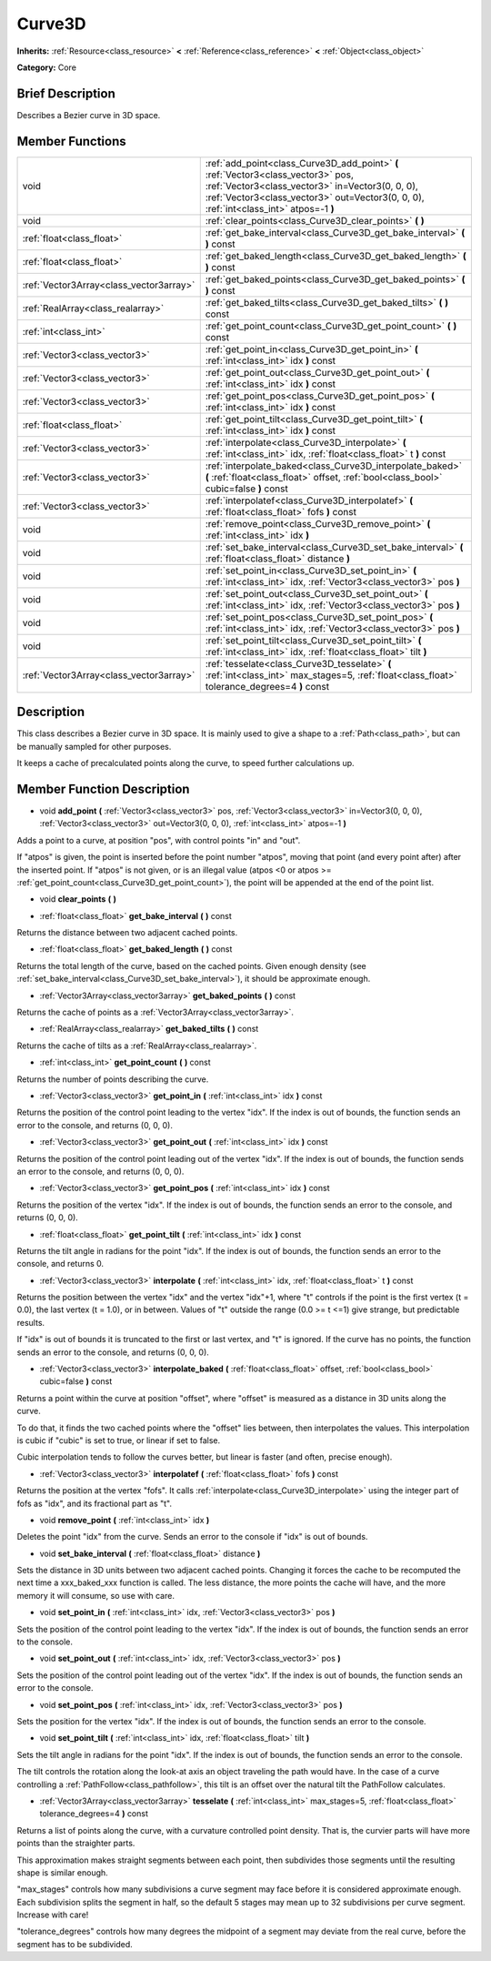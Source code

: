 .. Generated automatically by doc/tools/makerst.py in Godot's source tree.
.. DO NOT EDIT THIS FILE, but the doc/base/classes.xml source instead.

.. _class_Curve3D:

Curve3D
=======

**Inherits:** :ref:`Resource<class_resource>` **<** :ref:`Reference<class_reference>` **<** :ref:`Object<class_object>`

**Category:** Core

Brief Description
-----------------

Describes a Bezier curve in 3D space.

Member Functions
----------------

+------------------------------------------+----------------------------------------------------------------------------------------------------------------------------------------------------------------------------------------------------------------------------------+
| void                                     | :ref:`add_point<class_Curve3D_add_point>`  **(** :ref:`Vector3<class_vector3>` pos, :ref:`Vector3<class_vector3>` in=Vector3(0, 0, 0), :ref:`Vector3<class_vector3>` out=Vector3(0, 0, 0), :ref:`int<class_int>` atpos=-1  **)** |
+------------------------------------------+----------------------------------------------------------------------------------------------------------------------------------------------------------------------------------------------------------------------------------+
| void                                     | :ref:`clear_points<class_Curve3D_clear_points>`  **(** **)**                                                                                                                                                                     |
+------------------------------------------+----------------------------------------------------------------------------------------------------------------------------------------------------------------------------------------------------------------------------------+
| :ref:`float<class_float>`                | :ref:`get_bake_interval<class_Curve3D_get_bake_interval>`  **(** **)** const                                                                                                                                                     |
+------------------------------------------+----------------------------------------------------------------------------------------------------------------------------------------------------------------------------------------------------------------------------------+
| :ref:`float<class_float>`                | :ref:`get_baked_length<class_Curve3D_get_baked_length>`  **(** **)** const                                                                                                                                                       |
+------------------------------------------+----------------------------------------------------------------------------------------------------------------------------------------------------------------------------------------------------------------------------------+
| :ref:`Vector3Array<class_vector3array>`  | :ref:`get_baked_points<class_Curve3D_get_baked_points>`  **(** **)** const                                                                                                                                                       |
+------------------------------------------+----------------------------------------------------------------------------------------------------------------------------------------------------------------------------------------------------------------------------------+
| :ref:`RealArray<class_realarray>`        | :ref:`get_baked_tilts<class_Curve3D_get_baked_tilts>`  **(** **)** const                                                                                                                                                         |
+------------------------------------------+----------------------------------------------------------------------------------------------------------------------------------------------------------------------------------------------------------------------------------+
| :ref:`int<class_int>`                    | :ref:`get_point_count<class_Curve3D_get_point_count>`  **(** **)** const                                                                                                                                                         |
+------------------------------------------+----------------------------------------------------------------------------------------------------------------------------------------------------------------------------------------------------------------------------------+
| :ref:`Vector3<class_vector3>`            | :ref:`get_point_in<class_Curve3D_get_point_in>`  **(** :ref:`int<class_int>` idx  **)** const                                                                                                                                    |
+------------------------------------------+----------------------------------------------------------------------------------------------------------------------------------------------------------------------------------------------------------------------------------+
| :ref:`Vector3<class_vector3>`            | :ref:`get_point_out<class_Curve3D_get_point_out>`  **(** :ref:`int<class_int>` idx  **)** const                                                                                                                                  |
+------------------------------------------+----------------------------------------------------------------------------------------------------------------------------------------------------------------------------------------------------------------------------------+
| :ref:`Vector3<class_vector3>`            | :ref:`get_point_pos<class_Curve3D_get_point_pos>`  **(** :ref:`int<class_int>` idx  **)** const                                                                                                                                  |
+------------------------------------------+----------------------------------------------------------------------------------------------------------------------------------------------------------------------------------------------------------------------------------+
| :ref:`float<class_float>`                | :ref:`get_point_tilt<class_Curve3D_get_point_tilt>`  **(** :ref:`int<class_int>` idx  **)** const                                                                                                                                |
+------------------------------------------+----------------------------------------------------------------------------------------------------------------------------------------------------------------------------------------------------------------------------------+
| :ref:`Vector3<class_vector3>`            | :ref:`interpolate<class_Curve3D_interpolate>`  **(** :ref:`int<class_int>` idx, :ref:`float<class_float>` t  **)** const                                                                                                         |
+------------------------------------------+----------------------------------------------------------------------------------------------------------------------------------------------------------------------------------------------------------------------------------+
| :ref:`Vector3<class_vector3>`            | :ref:`interpolate_baked<class_Curve3D_interpolate_baked>`  **(** :ref:`float<class_float>` offset, :ref:`bool<class_bool>` cubic=false  **)** const                                                                              |
+------------------------------------------+----------------------------------------------------------------------------------------------------------------------------------------------------------------------------------------------------------------------------------+
| :ref:`Vector3<class_vector3>`            | :ref:`interpolatef<class_Curve3D_interpolatef>`  **(** :ref:`float<class_float>` fofs  **)** const                                                                                                                               |
+------------------------------------------+----------------------------------------------------------------------------------------------------------------------------------------------------------------------------------------------------------------------------------+
| void                                     | :ref:`remove_point<class_Curve3D_remove_point>`  **(** :ref:`int<class_int>` idx  **)**                                                                                                                                          |
+------------------------------------------+----------------------------------------------------------------------------------------------------------------------------------------------------------------------------------------------------------------------------------+
| void                                     | :ref:`set_bake_interval<class_Curve3D_set_bake_interval>`  **(** :ref:`float<class_float>` distance  **)**                                                                                                                       |
+------------------------------------------+----------------------------------------------------------------------------------------------------------------------------------------------------------------------------------------------------------------------------------+
| void                                     | :ref:`set_point_in<class_Curve3D_set_point_in>`  **(** :ref:`int<class_int>` idx, :ref:`Vector3<class_vector3>` pos  **)**                                                                                                       |
+------------------------------------------+----------------------------------------------------------------------------------------------------------------------------------------------------------------------------------------------------------------------------------+
| void                                     | :ref:`set_point_out<class_Curve3D_set_point_out>`  **(** :ref:`int<class_int>` idx, :ref:`Vector3<class_vector3>` pos  **)**                                                                                                     |
+------------------------------------------+----------------------------------------------------------------------------------------------------------------------------------------------------------------------------------------------------------------------------------+
| void                                     | :ref:`set_point_pos<class_Curve3D_set_point_pos>`  **(** :ref:`int<class_int>` idx, :ref:`Vector3<class_vector3>` pos  **)**                                                                                                     |
+------------------------------------------+----------------------------------------------------------------------------------------------------------------------------------------------------------------------------------------------------------------------------------+
| void                                     | :ref:`set_point_tilt<class_Curve3D_set_point_tilt>`  **(** :ref:`int<class_int>` idx, :ref:`float<class_float>` tilt  **)**                                                                                                      |
+------------------------------------------+----------------------------------------------------------------------------------------------------------------------------------------------------------------------------------------------------------------------------------+
| :ref:`Vector3Array<class_vector3array>`  | :ref:`tesselate<class_Curve3D_tesselate>`  **(** :ref:`int<class_int>` max_stages=5, :ref:`float<class_float>` tolerance_degrees=4  **)** const                                                                                  |
+------------------------------------------+----------------------------------------------------------------------------------------------------------------------------------------------------------------------------------------------------------------------------------+

Description
-----------

This class describes a Bezier curve in 3D space. It is mainly used to give a shape to a :ref:`Path<class_path>`, but can be manually sampled for other purposes.

It keeps a cache of precalculated points along the curve, to speed further calculations up.

Member Function Description
---------------------------

.. _class_Curve3D_add_point:

- void  **add_point**  **(** :ref:`Vector3<class_vector3>` pos, :ref:`Vector3<class_vector3>` in=Vector3(0, 0, 0), :ref:`Vector3<class_vector3>` out=Vector3(0, 0, 0), :ref:`int<class_int>` atpos=-1  **)**

Adds a point to a curve, at position "pos", with control points "in" and "out".

If "atpos" is given, the point is inserted before the point number "atpos", moving that point (and every point after) after the inserted point. If "atpos" is not given, or is an illegal value (atpos <0 or atpos >= :ref:`get_point_count<class_Curve3D_get_point_count>`), the point will be appended at the end of the point list.

.. _class_Curve3D_clear_points:

- void  **clear_points**  **(** **)**

.. _class_Curve3D_get_bake_interval:

- :ref:`float<class_float>`  **get_bake_interval**  **(** **)** const

Returns the distance between two adjacent cached points.

.. _class_Curve3D_get_baked_length:

- :ref:`float<class_float>`  **get_baked_length**  **(** **)** const

Returns the total length of the curve, based on the cached points. Given enough density (see :ref:`set_bake_interval<class_Curve3D_set_bake_interval>`), it should be approximate enough.

.. _class_Curve3D_get_baked_points:

- :ref:`Vector3Array<class_vector3array>`  **get_baked_points**  **(** **)** const

Returns the cache of points as a :ref:`Vector3Array<class_vector3array>`.

.. _class_Curve3D_get_baked_tilts:

- :ref:`RealArray<class_realarray>`  **get_baked_tilts**  **(** **)** const

Returns the cache of tilts as a :ref:`RealArray<class_realarray>`.

.. _class_Curve3D_get_point_count:

- :ref:`int<class_int>`  **get_point_count**  **(** **)** const

Returns the number of points describing the curve.

.. _class_Curve3D_get_point_in:

- :ref:`Vector3<class_vector3>`  **get_point_in**  **(** :ref:`int<class_int>` idx  **)** const

Returns the position of the control point leading to the vertex "idx". If the index is out of bounds, the function sends an error to the console, and returns (0, 0, 0).

.. _class_Curve3D_get_point_out:

- :ref:`Vector3<class_vector3>`  **get_point_out**  **(** :ref:`int<class_int>` idx  **)** const

Returns the position of the control point leading out of the vertex "idx". If the index is out of bounds, the function sends an error to the console, and returns (0, 0, 0).

.. _class_Curve3D_get_point_pos:

- :ref:`Vector3<class_vector3>`  **get_point_pos**  **(** :ref:`int<class_int>` idx  **)** const

Returns the position of the vertex "idx". If the index is out of bounds, the function sends an error to the console, and returns (0, 0, 0).

.. _class_Curve3D_get_point_tilt:

- :ref:`float<class_float>`  **get_point_tilt**  **(** :ref:`int<class_int>` idx  **)** const

Returns the tilt angle in radians for the point "idx". If the index is out of bounds, the function sends an error to the console, and returns 0.

.. _class_Curve3D_interpolate:

- :ref:`Vector3<class_vector3>`  **interpolate**  **(** :ref:`int<class_int>` idx, :ref:`float<class_float>` t  **)** const

Returns the position between the vertex "idx" and the vertex "idx"+1, where "t" controls if the point is the first vertex (t = 0.0), the last vertex (t = 1.0), or in between. Values of "t" outside the range (0.0 >= t  <=1) give strange, but predictable results.

If "idx" is out of bounds it is truncated to the first or last vertex, and "t" is ignored. If the curve has no points, the function sends an error to the console, and returns (0, 0, 0).

.. _class_Curve3D_interpolate_baked:

- :ref:`Vector3<class_vector3>`  **interpolate_baked**  **(** :ref:`float<class_float>` offset, :ref:`bool<class_bool>` cubic=false  **)** const

Returns a point within the curve at position "offset", where "offset" is measured as a distance in 3D units along the curve.

To do that, it finds the two cached points where the "offset" lies between, then interpolates the values. This interpolation is cubic if "cubic" is set to true, or linear if set to false.

Cubic interpolation tends to follow the curves better, but linear is faster (and often, precise enough).

.. _class_Curve3D_interpolatef:

- :ref:`Vector3<class_vector3>`  **interpolatef**  **(** :ref:`float<class_float>` fofs  **)** const

Returns the position at the vertex "fofs". It calls :ref:`interpolate<class_Curve3D_interpolate>` using the integer part of fofs as "idx", and its fractional part as "t".

.. _class_Curve3D_remove_point:

- void  **remove_point**  **(** :ref:`int<class_int>` idx  **)**

Deletes the point "idx" from the curve. Sends an error to the console if "idx" is out of bounds.

.. _class_Curve3D_set_bake_interval:

- void  **set_bake_interval**  **(** :ref:`float<class_float>` distance  **)**

Sets the distance in 3D units between two adjacent cached points. Changing it forces the cache to be recomputed the next time a xxx_baked_xxx function is called. The less distance, the more points the cache will have, and the more memory it will consume, so use with care.

.. _class_Curve3D_set_point_in:

- void  **set_point_in**  **(** :ref:`int<class_int>` idx, :ref:`Vector3<class_vector3>` pos  **)**

Sets the position of the control point leading to the vertex "idx". If the index is out of bounds, the function sends an error to the console.

.. _class_Curve3D_set_point_out:

- void  **set_point_out**  **(** :ref:`int<class_int>` idx, :ref:`Vector3<class_vector3>` pos  **)**

Sets the position of the control point leading out of the vertex "idx". If the index is out of bounds, the function sends an error to the console.

.. _class_Curve3D_set_point_pos:

- void  **set_point_pos**  **(** :ref:`int<class_int>` idx, :ref:`Vector3<class_vector3>` pos  **)**

Sets the position for the vertex "idx". If the index is out of bounds, the function sends an error to the console.

.. _class_Curve3D_set_point_tilt:

- void  **set_point_tilt**  **(** :ref:`int<class_int>` idx, :ref:`float<class_float>` tilt  **)**

Sets the tilt angle in radians for the point "idx". If the index is out of bounds, the function sends an error to the console.

The tilt controls the rotation along the look-at axis an object traveling the path would have. In the case of a curve controlling a :ref:`PathFollow<class_pathfollow>`, this tilt is an offset over the natural tilt the PathFollow calculates.

.. _class_Curve3D_tesselate:

- :ref:`Vector3Array<class_vector3array>`  **tesselate**  **(** :ref:`int<class_int>` max_stages=5, :ref:`float<class_float>` tolerance_degrees=4  **)** const

Returns a list of points along the curve, with a curvature controlled point density. That is, the curvier parts will have more points than the straighter parts.

This approximation makes straight segments between each point, then subdivides those segments until the resulting shape is similar enough.

"max_stages" controls how many subdivisions a curve segment may face before it is considered approximate enough. Each subdivision splits the segment in half, so the default 5 stages may mean up to 32 subdivisions per curve segment. Increase with care!

"tolerance_degrees" controls how many degrees the midpoint of a segment may deviate from the real curve, before the segment has to be subdivided.



